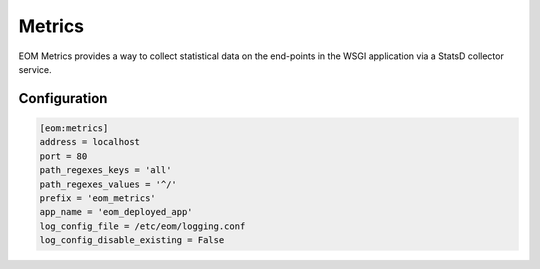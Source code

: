 .. _metrics:

Metrics
=======

EOM Metrics provides a way to collect statistical data on the end-points in the WSGI application via a StatsD collector service.

-------------
Configuration
-------------

.. code-block:: ini

    [eom:metrics]
    address = localhost
    port = 80
    path_regexes_keys = 'all'
    path_regexes_values = '^/'
    prefix = 'eom_metrics'
    app_name = 'eom_deployed_app'
    log_config_file = /etc/eom/logging.conf
    log_config_disable_existing = False

